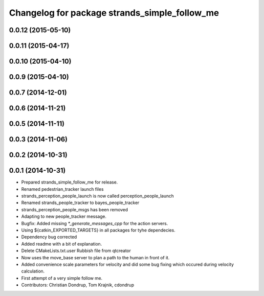 ^^^^^^^^^^^^^^^^^^^^^^^^^^^^^^^^^^^^^^^^^^^^^^
Changelog for package strands_simple_follow_me
^^^^^^^^^^^^^^^^^^^^^^^^^^^^^^^^^^^^^^^^^^^^^^

0.0.12 (2015-05-10)
-------------------

0.0.11 (2015-04-17)
-------------------

0.0.10 (2015-04-10)
-------------------

0.0.9 (2015-04-10)
------------------

0.0.7 (2014-12-01)
------------------

0.0.6 (2014-11-21)
------------------

0.0.5 (2014-11-11)
------------------

0.0.3 (2014-11-06)
------------------

0.0.2 (2014-10-31)
------------------

0.0.1 (2014-10-31)
------------------
* Prepared strands_simple_follow_me for release.
* Renamed pedestrian_tracker launch files
* strands_perception_people_launch is now called perception_people_launch
* Renamed strands_people_tracker to bayes_people_tracker
* strands_perception_people_msgs has been removed
* Adapting to new people_tracker message.
* Bugfix: Added missing `*_generate_messages_cpp` for the action servers.
* Using ${catkin_EXPORTED_TARGETS} in all packages for tyhe dependecies.
* Dependency bug corrected
* Added readme with a bit of explanation.
* Delete CMakeLists.txt.user
  Rubbish file from qtcreator
* Now uses the move_base server to plan a path to the human in front of it.
* Added convenience scale parameters for velocity and did some bug fixing which occured during velocity calculation.
* First attempt of a very simple follow me.
* Contributors: Christian Dondrup, Tom Krajnik, cdondrup

